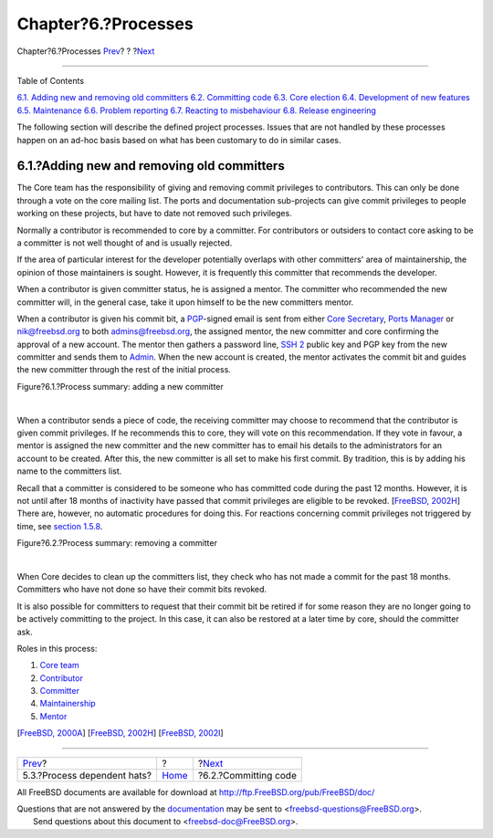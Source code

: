 ====================
Chapter?6.?Processes
====================

.. raw:: html

   <div class="navheader">

Chapter?6.?Processes
`Prev <proc-depend-hats.html>`__?
?
?\ `Next <committing.html>`__

--------------

.. raw:: html

   </div>

.. raw:: html

   <div class="chapter">

.. raw:: html

   <div class="titlepage" xmlns="">

.. raw:: html

   <div>

.. raw:: html

   <div>

.. raw:: html

   </div>

.. raw:: html

   </div>

.. raw:: html

   </div>

.. raw:: html

   <div class="toc">

.. raw:: html

   <div class="toc-title">

Table of Contents

.. raw:: html

   </div>

`6.1. Adding new and removing old
committers <model-processes.html#proc-addrem-committer>`__
`6.2. Committing code <committing.html>`__
`6.3. Core election <process-core-election.html>`__
`6.4. Development of new features <new-features.html>`__
`6.5. Maintenance <model-maintenance.html>`__
`6.6. Problem reporting <model-pr.html>`__
`6.7. Reacting to misbehaviour <process-reactions.html>`__
`6.8. Release engineering <process-release-engineering.html>`__

.. raw:: html

   </div>

The following section will describe the defined project processes.
Issues that are not handled by these processes happen on an ad-hoc basis
based on what has been customary to do in similar cases.

.. raw:: html

   <div class="section">

.. raw:: html

   <div class="titlepage" xmlns="">

.. raw:: html

   <div>

.. raw:: html

   <div>

6.1.?Adding new and removing old committers
-------------------------------------------

.. raw:: html

   </div>

.. raw:: html

   </div>

.. raw:: html

   </div>

The Core team has the responsibility of giving and removing commit
privileges to contributors. This can only be done through a vote on the
core mailing list. The ports and documentation sub-projects can give
commit privileges to people working on these projects, but have to date
not removed such privileges.

Normally a contributor is recommended to core by a committer. For
contributors or outsiders to contact core asking to be a committer is
not well thought of and is usually rejected.

If the area of particular interest for the developer potentially
overlaps with other committers' area of maintainership, the opinion of
those maintainers is sought. However, it is frequently this committer
that recommends the developer.

When a contributor is given committer status, he is assigned a mentor.
The committer who recommended the new committer will, in the general
case, take it upon himself to be the new committers mentor.

When a contributor is given his commit bit, a
`PGP <tool-pgp.html>`__-signed email is sent from either `Core
Secretary <official-hats.html#role-core-secretary>`__, `Ports
Manager <official-hats.html#role-ports-manager>`__ or nik@freebsd.org to
both admins@freebsd.org, the assigned mentor, the new committer and core
confirming the approval of a new account. The mentor then gathers a
password line, `SSH 2 <tool-ssh2.html>`__ public key and PGP key from
the new committer and sends them to
`Admin <official-hats.html#role-admin>`__. When the new account is
created, the mentor activates the commit bit and guides the new
committer through the rest of the initial process.

.. raw:: html

   <div class="figure">

.. raw:: html

   <div class="figure-title">

Figure?6.1.?Process summary: adding a new committer

.. raw:: html

   </div>

.. raw:: html

   <div class="figure-contents">

.. raw:: html

   <div class="mediaobject">

|Process summary: adding a new committer|

.. raw:: html

   </div>

.. raw:: html

   </div>

.. raw:: html

   </div>

| 

When a contributor sends a piece of code, the receiving committer may
choose to recommend that the contributor is given commit privileges. If
he recommends this to core, they will vote on this recommendation. If
they vote in favour, a mentor is assigned the new committer and the new
committer has to email his details to the administrators for an account
to be created. After this, the new committer is all set to make his
first commit. By tradition, this is by adding his name to the committers
list.

Recall that a committer is considered to be someone who has committed
code during the past 12 months. However, it is not until after 18 months
of inactivity have passed that commit privileges are eligible to be
revoked. [`FreeBSD,
2002H <bibliography.html#freebsd-expiration-policy>`__] There are,
however, no automatic procedures for doing this. For reactions
concerning commit privileges not triggered by time, see `section
1.5.8 <process-reactions.html>`__.

.. raw:: html

   <div class="figure">

.. raw:: html

   <div class="figure-title">

Figure?6.2.?Process summary: removing a committer

.. raw:: html

   </div>

.. raw:: html

   <div class="figure-contents">

.. raw:: html

   <div class="mediaobject">

|Process summary: removing a committer|

.. raw:: html

   </div>

.. raw:: html

   </div>

.. raw:: html

   </div>

| 

When Core decides to clean up the committers list, they check who has
not made a commit for the past 18 months. Committers who have not done
so have their commit bits revoked.

It is also possible for committers to request that their commit bit be
retired if for some reason they are no longer going to be actively
committing to the project. In this case, it can also be restored at a
later time by core, should the committer ask.

Roles in this process:

.. raw:: html

   <div class="orderedlist">

#. `Core team <sect-hats.html#role-core>`__

#. `Contributor <sect-hats.html#role-contributor>`__

#. `Committer <sect-hats.html#role-committer>`__

#. `Maintainership <sect-hats.html#role-maintainer>`__

#. `Mentor <proc-depend-hats.html#role-mentor>`__

.. raw:: html

   </div>

[`FreeBSD, 2000A <bibliography.html#freebsd-bylaws>`__] [`FreeBSD,
2002H <bibliography.html#freebsd-expiration-policy>`__] [`FreeBSD,
2002I <bibliography.html#freebsd-new-account>`__]

.. raw:: html

   </div>

.. raw:: html

   </div>

.. raw:: html

   <div class="navfooter">

--------------

+-------------------------------------+-------------------------+---------------------------------+
| `Prev <proc-depend-hats.html>`__?   | ?                       | ?\ `Next <committing.html>`__   |
+-------------------------------------+-------------------------+---------------------------------+
| 5.3.?Process dependent hats?        | `Home <index.html>`__   | ?6.2.?Committing code           |
+-------------------------------------+-------------------------+---------------------------------+

.. raw:: html

   </div>

All FreeBSD documents are available for download at
http://ftp.FreeBSD.org/pub/FreeBSD/doc/

| Questions that are not answered by the
  `documentation <http://www.FreeBSD.org/docs.html>`__ may be sent to
  <freebsd-questions@FreeBSD.org\ >.
|  Send questions about this document to <freebsd-doc@FreeBSD.org\ >.

.. |Process summary: adding a new committer| image:: proc-add-committer.png
.. |Process summary: removing a committer| image:: proc-rm-committer.png
